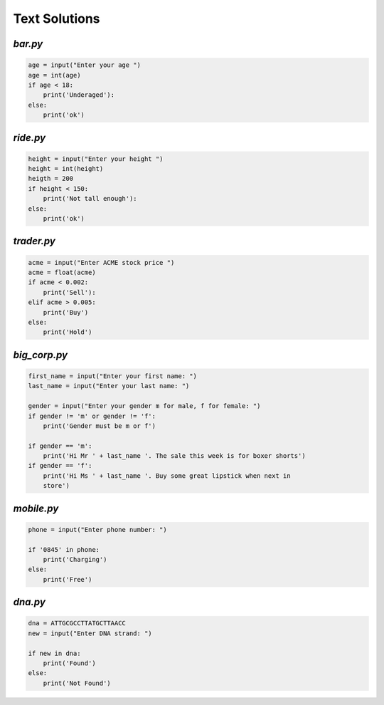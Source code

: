 Text Solutions
**************

`bar.py`
========

.. code-block:: python

    age = input("Enter your age ")
    age = int(age)
    if age < 18:
        print('Underaged'):
    else:
        print('ok')


`ride.py`
=========

.. code-block:: python

    height = input("Enter your height ")
    height = int(height)
    heigth = 200
    if height < 150:
        print('Not tall enough'):
    else:
        print('ok')

`trader.py`
===========

.. code-block:: python

    acme = input("Enter ACME stock price ")
    acme = float(acme)
    if acme < 0.002:
        print('Sell'):
    elif acme > 0.005:
        print('Buy')
    else:
        print('Hold')


`big_corp.py`
=============

.. code-block:: python
    
    first_name = input("Enter your first name: ")
    last_name = input("Enter your last name: ")

    gender = input("Enter your gender m for male, f for female: ")
    if gender != 'm' or gender != 'f':
        print('Gender must be m or f')

    if gender == 'm':
        print('Hi Mr ' + last_name '. The sale this week is for boxer shorts')
    if gender == 'f':
        print('Hi Ms ' + last_name '. Buy some great lipstick when next in
        store')


`mobile.py`
===========

.. code-block:: python

    phone = input("Enter phone number: ")

    if '0845' in phone:
        print('Charging')
    else:
        print('Free')


`dna.py`
========

.. code-block:: python
    
    dna = ATTGCGCCTTATGCTTAACC
    new = input("Enter DNA strand: ")

    if new in dna:
        print('Found')
    else:
        print('Not Found')

